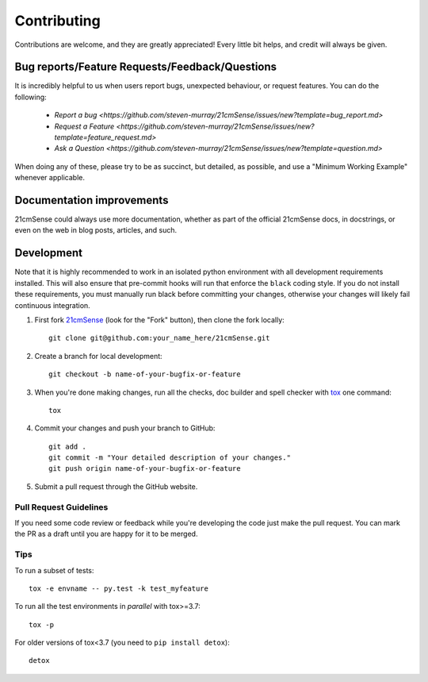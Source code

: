 ============
Contributing
============

Contributions are welcome, and they are greatly appreciated! Every
little bit helps, and credit will always be given.

Bug reports/Feature Requests/Feedback/Questions
===============================================
It is incredibly helpful to us when users report bugs, unexpected behaviour, or request
features. You can do the following:

    * `Report a bug <https://github.com/steven-murray/21cmSense/issues/new?template=bug_report.md>`
    * `Request a Feature <https://github.com/steven-murray/21cmSense/issues/new?template=feature_request.md>`
    * `Ask a Question <https://github.com/steven-murray/21cmSense/issues/new?template=question.md>`

When doing any of these, please try to be as succinct, but detailed, as possible, and use
a "Minimum Working Example" whenever applicable.

Documentation improvements
==========================

21cmSense could always use more documentation, whether as part of the
official 21cmSense docs, in docstrings, or even on the web in blog posts,
articles, and such.

Development
===========
Note that it is highly recommended to work in an isolated python environment with
all development requirements installed. This will also ensure that
pre-commit hooks will run that enforce the ``black`` coding style. If you do not
install these requirements, you must manually run black before committing your changes,
otherwise your changes will likely fail continuous integration.

1. First fork `21cmSense <https://github.com/steven-murray/21cmSense>`_
   (look for the "Fork" button), then clone the fork locally::

    git clone git@github.com:your_name_here/21cmSense.git

2. Create a branch for local development::

    git checkout -b name-of-your-bugfix-or-feature

3. When you're done making changes, run all the checks, doc builder and spell checker
   with `tox <http://tox.readthedocs.io/en/latest/install.html>`_ one command::

    tox

4. Commit your changes and push your branch to GitHub::

    git add .
    git commit -m "Your detailed description of your changes."
    git push origin name-of-your-bugfix-or-feature

5. Submit a pull request through the GitHub website.

Pull Request Guidelines
-----------------------

If you need some code review or feedback while you're developing the code just make the
pull request. You can mark the PR as a draft until you are happy for it to be merged.

Tips
----

To run a subset of tests::

    tox -e envname -- py.test -k test_myfeature

To run all the test environments in *parallel* with tox>=3.7::

    tox -p

For older versions of tox<3.7 (you need to ``pip install detox``)::

    detox
